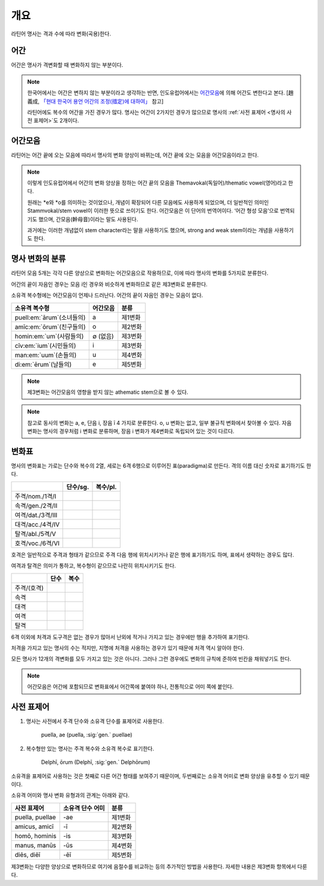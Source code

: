 개요
----

라틴어 명사는 격과 수에 따라 변화(곡용)한다.


어간
^^^^

어간은 명사가 격변화할 때 변화하지 않는 부분이다.

.. note::

   한국어에서는 어간은 변하지 않는 부분이라고 생각하는 반면, 인도유럽어에서는 `어간모음`_\에 의해 어간도 변한다고 본다. [趙義成, `「현대 한국어 용언 어간의 조정(措定)에 대하여」 <http://www.tufs.ac.jp/ts/personal/choes/korean/base/goki.html#2.2>`_ 참고]

   라틴어에도 복수의 어간을 가진 경우가 많다. 명사는 어간이 2가지인 경우가 많으므로 명사의 :ref:`사전 표제어 <명사의 사전 표제어>`\도 2개이다.

어간모음
^^^^^^^^

라틴어는 어간 끝에 오는 모음에 따라서 명사의 변화 양상이 바뀌는데, 어간 끝에 오는 모음을 어간모음이라고 한다.

.. note::

   이렇게 인도유럽어에서 어간의 변화 양상을 정하는 어간 끝의 모음을 Themavokal(독일어)/thematic vowel(영어)라고 한다.

   원래는 \*e와 \*o를 의미하는 것이었으나, 개념이 확장되어 다른 모음에도 사용하게 되었으며, 더 일반적인 의미인 Stammvokal/stem vowel이 이러한 뜻으로 쓰이기도 한다. 어간모음은 이 단어의 번역어이다. ‘어간 형성 모음’으로 번역되기도 했으며, 간모음(幹母音)이라는 말도 사용된다.

   과거에는 이러한 개념없이 stem character라는 말을 사용하기도 했으며, strong and weak stem이라는 개념을 사용하기도 한다.


명사 변화의 분류
^^^^^^^^^^^^^^^^

라틴어 모음 5개는 각각 다른 양상으로 변화하는 어간모음으로 작용하므로, 이에 따라 명사의 변화를 5가지로 분류한다.

어간의 끝이 자음인 경우는 모음 i인 경우와 비슷하게 변화하므로 같은 제3변화로 분류한다.

소유격 복수형에는 어간모음이 언제나 드러난다. 어간의 끝이 자음인 경우는 모음이 없다.

.. csv-table::
   :header-rows: 1
   :widths: auto

   "소유격 복수형", "어간모음", "분류"
   "puell\ :em:`ārum`\ (소녀들의)", a, "제1변화"
   "amīc\ :em:`ōrum`\ (친구들의)", o, "제2변화"
   "homin\ :em:`um`\ (사람들의)", ∅ (없음), "제3변화"
   "cīv\ :em:`ium`\ (시민들의)", i, "제3변화"
   "man\ :em:`uum`\ (손들의)", u, "제4변화"
   "di\ :em:`ērum`\ (날들의)", e, "제5변화"

.. note:: 제3변화는 어간모음의 영향을 받지 않는 athematic stem으로 볼 수 있다.

.. note:: 참고로 동사의 변화는 a, e, 단음 i, 장음 ī 4 가지로 분류한다. o, u 변화는 없고, 일부 불규칙 변화에서 찾아볼 수 있다. 자음변화는 명사의 경우처럼 i 변화로 분류하며, 장음 i 변화가 제4변화로 독립되어 있는 것이 다르다.

.. todo:: 영어, 독일어 변화 이름 설명할 것.

변화표
^^^^^^

명사의 변화표는 가로는 단수와 복수의 2열, 세로는 6격 6행으로 이루어진 표(paradigma)로 만든다. 격의 이름 대신 숫자로 표기하기도 한다.

.. csv-table::
   :header-rows: 1
   :widths: auto

   "", "단수/sg.", "복수/pl."
   "주격/nom./1격/I", "", ""
   "속격/gen./2격/II", "", ""
   "여격/dat./3격/III", "", ""
   "대격/acc./4격/IV", "", ""
   "탈격/abl./5격/V", "", ""
   "호격/voc./6격/VI", "", ""

호격은 일반적으로 주격과 형태가 같으므로 주격 다음 행에 위치시키거나 같은 행에 표기하기도 하며, 표에서 생략하는 경우도 많다.

여격과 탈격은 의미가 통하고, 복수형이 같으므로 나란히 위치시키기도 한다.

.. csv-table::
   :header-rows: 1
   :widths: auto

   "", "단수", "복수"
   "주격/(호격)", "", ""
   "속격", "", ""
   "대격", "", ""
   "여격", "", ""
   "탈격", "", ""

6격 이외에 처격과 도구격은 없는 경우가 많아서 난외에 적거나 가지고 있는 경우에만 행을 추가하여 표기한다.

처격을 가지고 있는 명사의 수는 적지만, 지명에 처격을 사용하는 경우가 있기 때문에 처격 역시 알아야 한다.

모든 명사가 12개의 격변화를 모두 가지고 있는 것은 아니다. 그러나 그런 경우에도 변화의 규칙에 준하여 빈칸을 채워넣기도 한다.

.. note::

   어간모음은 어간에 포함되므로 변화표에서 어간쪽에 붙여야 하나, 전통적으로 어미 쪽에 붙인다.

.. _명사의 사전 표제어:

사전 표제어
^^^^^^^^^^^

#. 명사는 사전에서 주격 단수와 소유격 단수를 표제어로 사용한다.

      | puella, ae (puella, :sig:`gen.` puellae)

#. 복수형만 있는 명사는 주격 복수와 소유격 복수로 표기한다.

      | Delphī, ōrum (Delphī, :sig:`gen.` Delphōrum)

소유격을 표제어로 사용하는 것은 첫째로 다른 어간 형태를 보여주기 때문이며, 두번째로는 소유격 어미로 변화 양상을 유추할 수 있기 때문이다.

소유격 어미와 명사 변화 유형과의 관계는 아래와 같다.

.. csv-table::
   :header-rows: 1
   :widths: auto

   "사전 표제어", "소유격 단수 어미", "분류"
   "puella, puellae", "-ae", "제1변화"
   "amicus, amicī", "-ī", "제2변화"
   "homō, hominis", "-is", "제3변화"
   "manus, manūs", "-ūs", "제4변화"
   "diēs, diēī", "-ēī", "제5변화"

제3변화는 다양한 양상으로 변화하므로 여기에 음절수를 비교하는 등의 추가적인 방법을 사용한다. 자세한 내용은 제3변화 항목에서 다룬다.
